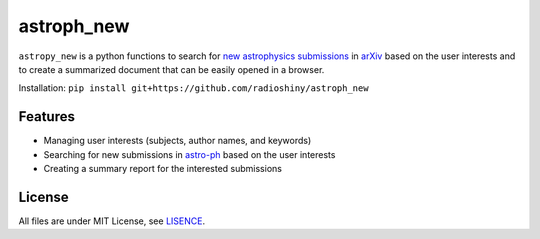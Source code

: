 ===========
astroph_new
===========

``astropy_new`` is a python functions to search for
`new astrophysics submissions <https://arxiv.org/list/astro-ph/new>`_
in `arXiv <https://arxiv.org>`_ based on the user interests and to create a
summarized document that can be easily opened in a browser.

Installation: ``pip install git+https://github.com/radioshiny/astroph_new``

Features
========

- Managing user interests (subjects, author names, and keywords)
- Searching for new submissions in
  `astro-ph <https://arxiv.org/list/astro-ph/new>`_ based on the user interests
- Creating a summary report for the interested submissions

License
=======

All files are under MIT License, see `LISENCE <LICENSE>`_.
